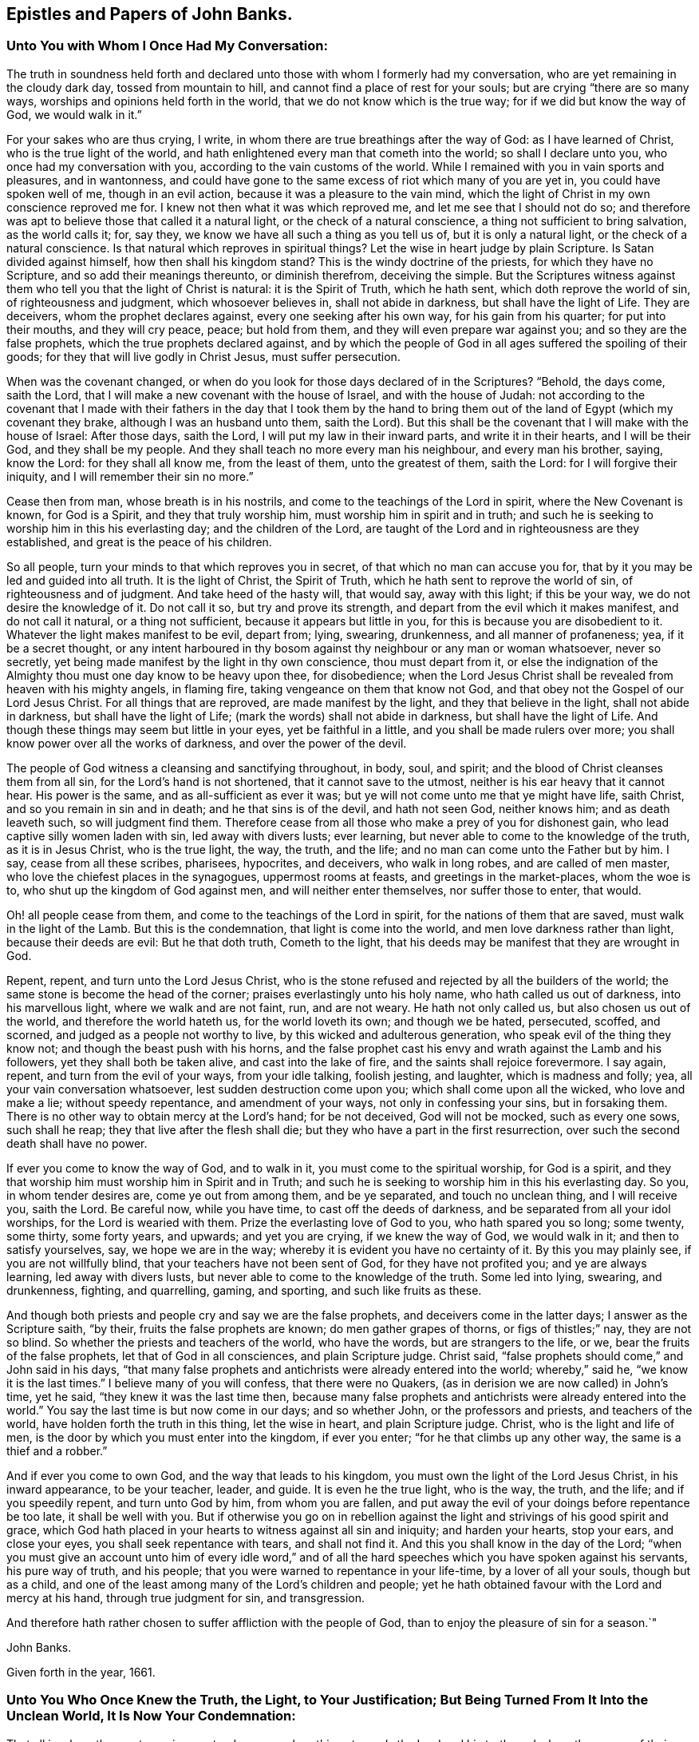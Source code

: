 == Epistles and Papers of John Banks.

[.blurb]
=== Unto You with Whom I Once Had My Conversation:

The truth in soundness held forth and declared unto
those with whom I formerly had my conversation,
who are yet remaining in the cloudy dark day, tossed from mountain to hill,
and cannot find a place of rest for your souls; but are crying "`there are so many ways,
worships and opinions held forth in the world, that we do not know which is the true way;
for if we did but know the way of God, we would walk in it.`"

For your sakes who are thus crying, I write,
in whom there are true breathings after the way of God: as I have learned of Christ,
who is the true light of the world,
and hath enlightened every man that cometh into the world; so shall I declare unto you,
who once had my conversation with you, according to the vain customs of the world.
While I remained with you in vain sports and pleasures, and in wantonness,
and could have gone to the same excess of riot which many of you are yet in,
you could have spoken well of me, though in an evil action,
because it was a pleasure to the vain mind,
which the light of Christ in my own conscience reproved me for.
I knew not then what it was which reproved me, and let me see that I should not do so;
and therefore was apt to believe those that called it a natural light,
or the check of a natural conscience, a thing not sufficient to bring salvation,
as the world calls it; for, say they, we know we have all such a thing as you tell us of,
but it is only a natural light, or the check of a natural conscience.
Is that natural which reproves in spiritual things?
Let the wise in heart judge by plain Scripture.
Is Satan divided against himself, how then shall his kingdom stand?
This is the windy doctrine of the priests, for which they have no Scripture,
and so add their meanings thereunto, or diminish therefrom, deceiving the simple.
But the Scriptures witness against them who tell you that the light of Christ is natural:
it is the Spirit of Truth, which he hath sent, which doth reprove the world of sin,
of righteousness and judgment, which whosoever believes in, shall not abide in darkness,
but shall have the light of Life.
They are deceivers, whom the prophet declares against,
every one seeking after his own way, for his gain from his quarter;
for put into their mouths, and they will cry peace, peace; but hold from them,
and they will even prepare war against you; and so they are the false prophets,
which the true prophets declared against,
and by which the people of God in all ages suffered the spoiling of their goods;
for they that will live godly in Christ Jesus, must suffer persecution.

When was the covenant changed,
or when do you look for those days declared of in the Scriptures?
"`Behold, the days come, saith the Lord,
that I will make a new covenant with the house of Israel, and with the house of Judah:
not according to the covenant that I made with their fathers
in the day that I took them by the hand to bring them out of
the land of Egypt (which my covenant they brake,
although I was an husband unto them, saith the Lord).
But this shall be the covenant that I will make with the house of Israel:
After those days, saith the Lord, I will put my law in their inward parts,
and write it in their hearts, and I will be their God, and they shall be my people.
And they shall teach no more every man his neighbour, and every man his brother, saying,
know the Lord: for they shall all know me, from the least of them,
unto the greatest of them, saith the Lord: for I will forgive their iniquity,
and I will remember their sin no more.`"

Cease then from man, whose breath is in his nostrils,
and come to the teachings of the Lord in spirit, where the New Covenant is known,
for God is a Spirit, and they that truly worship him,
must worship him in spirit and in truth;
and such he is seeking to worship him in this his everlasting day;
and the children of the Lord,
are taught of the Lord and in righteousness are they established,
and great is the peace of his children.

So all people, turn your minds to that which reproves you in secret,
of that which no man can accuse you for,
that by it you may be led and guided into all truth.
It is the light of Christ, the Spirit of Truth,
which he hath sent to reprove the world of sin, of righteousness and of judgment.
And take heed of the hasty will, that would say, away with this light;
if this be your way, we do not desire the knowledge of it.
Do not call it so, but try and prove its strength,
and depart from the evil which it makes manifest, and do not call it natural,
or a thing not sufficient, because it appears but little in you,
for this is because you are disobedient to it.
Whatever the light makes manifest to be evil, depart from; lying, swearing, drunkenness,
and all manner of profaneness; yea, if it be a secret thought,
or any intent harboured in thy bosom against thy
neighbour or any man or woman whatsoever,
never so secretly, yet being made manifest by the light in thy own conscience,
thou must depart from it,
or else the indignation of the Almighty thou must one day know to be heavy upon thee,
for disobedience;
when the Lord Jesus Christ shall be revealed from heaven with his mighty angels,
in flaming fire, taking vengeance on them that know not God,
and that obey not the Gospel of our Lord Jesus Christ.
For all things that are reproved, are made manifest by the light,
and they that believe in the light, shall not abide in darkness,
but shall have the light of Life; (mark the words) shall not abide in darkness,
but shall have the light of Life.
And though these things may seem but little in your eyes, yet be faithful in a little,
and you shall be made rulers over more;
you shall know power over all the works of darkness, and over the power of the devil.

The people of God witness a cleansing and sanctifying throughout, in body, soul,
and spirit; and the blood of Christ cleanses them from all sin,
for the Lord`'s hand is not shortened, that it cannot save to the utmost,
neither is his ear heavy that it cannot hear.
His power is the same, and as all-sufficient as ever it was;
but ye will not come unto me that ye might have life, saith Christ,
and so you remain in sin and in death; and he that sins is of the devil,
and hath not seen God, neither knows him; and as death leaveth such,
so will judgment find them.
Therefore cease from all those who make a prey of you for dishonest gain,
who lead captive silly women laden with sin, led away with divers lusts; ever learning,
but never able to come to the knowledge of the truth, as it is in Jesus Christ,
who is the true light, the way, the truth, and the life;
and no man can come unto the Father but by him.
I say, cease from all these scribes, pharisees, hypocrites, and deceivers,
who walk in long robes, and are called of men master,
who love the chiefest places in the synagogues, uppermost rooms at feasts,
and greetings in the market-places, whom the woe is to,
who shut up the kingdom of God against men, and will neither enter themselves,
nor suffer those to enter, that would.

Oh! all people cease from them, and come to the teachings of the Lord in spirit,
for the nations of them that are saved, must walk in the light of the Lamb.
But this is the condemnation, that light is come into the world,
and men love darkness rather than light, because their deeds are evil:
But he that doth truth, Cometh to the light,
that his deeds may be manifest that they are wrought in God.

Repent, repent, and turn unto the Lord Jesus Christ,
who is the stone refused and rejected by all the builders of the world;
the same stone is become the head of the corner;
praises everlastingly unto his holy name, who hath called us out of darkness,
into his marvellous light, where we walk and are not faint, run, and are not weary.
He hath not only called us, but also chosen us out of the world,
and therefore the world hateth us, for the world loveth its own; and though we be hated,
persecuted, scoffed, and scorned, and judged as a people not worthy to live,
by this wicked and adulterous generation, who speak evil of the thing they know not;
and though the beast push with his horns,
and the false prophet cast his envy and wrath against the Lamb and his followers,
yet they shall both be taken alive, and cast into the lake of fire,
and the saints shall rejoice forevermore.
I say again, repent, and turn from the evil of your ways, from your idle talking,
foolish jesting, and laughter, which is madness and folly; yea,
all your vain conversation whatsoever, lest sudden destruction come upon you;
which shall come upon all the wicked, who love and make a lie; without speedy repentance,
and amendment of your ways, not only in confessing your sins, but in forsaking them.
There is no other way to obtain mercy at the Lord`'s hand; for be not deceived,
God will not be mocked, such as every one sows, such shall he reap;
they that live after the flesh shall die;
but they who have a part in the first resurrection,
over such the second death shall have no power.

If ever you come to know the way of God, and to walk in it,
you must come to the spiritual worship, for God is a spirit,
and they that worship him must worship him in Spirit and in Truth;
and such he is seeking to worship him in this his everlasting day.
So you, in whom tender desires are, come ye out from among them, and be ye separated,
and touch no unclean thing, and I will receive you, saith the Lord.
Be careful now, while you have time, to cast off the deeds of darkness,
and be separated from all your idol worships, for the Lord is wearied with them.
Prize the everlasting love of God to you, who hath spared you so long; some twenty,
some thirty, some forty years, and upwards; and yet you are crying,
if we knew the way of God, we would walk in it; and then to satisfy yourselves, say,
we hope we are in the way; whereby it is evident you have no certainty of it.
By this you may plainly see, if you are not willfully blind,
that your teachers have not been sent of God, for they have not profited you;
and ye are always learning, led away with divers lusts,
but never able to come to the knowledge of the truth.
Some led into lying, swearing, and drunkenness, fighting, and quarrelling, gaming,
and sporting, and such like fruits as these.

And though both priests and people cry and say we are the false prophets,
and deceivers come in the latter days; I answer as the Scripture saith, "`by their,
fruits the false prophets are known; do men gather grapes of thorns,
or figs of thistles;`" nay, they are not so blind.
So whether the priests and teachers of the world, who have the words,
but are strangers to the life, or we, bear the fruits of the false prophets,
let that of God in all consciences, and plain Scripture judge.
Christ said, "`false prophets should come,`" and John said in his days,
"`that many false prophets and antichrists were already entered into the world;
whereby,`" said he, "`we know it is the last times.`"
I believe many of you will confess, that there were no Quakers,
(as in derision we are now called) in John`'s time, yet he said,
"`they knew it was the last time then,
because many false prophets and antichrists were already entered into the world.`"
You say the last time is but now come in our days; and so whether John,
or the professors and priests, and teachers of the world,
have holden forth the truth in this thing, let the wise in heart,
and plain Scripture judge.
Christ, who is the light and life of men,
is the door by which you must enter into the kingdom, if ever you enter;
"`for he that climbs up any other way, the same is a thief and a robber.`"

And if ever you come to own God, and the way that leads to his kingdom,
you must own the light of the Lord Jesus Christ, in his inward appearance,
to be your teacher, leader, and guide.
It is even he the true light, who is the way, the truth, and the life;
and if you speedily repent, and turn unto God by him, from whom you are fallen,
and put away the evil of your doings before repentance be too late,
it shall be well with you.
But if otherwise you go on in rebellion against the
light and strivings of his good spirit and grace,
which God hath placed in your hearts to witness against all sin and iniquity;
and harden your hearts, stop your ears, and close your eyes,
you shall seek repentance with tears, and shall not find it.
And this you shall know in the day of the Lord;
"`when you must give an account unto him of every idle word,`" and of
all the hard speeches which you have spoken against his servants,
his pure way of truth, and his people;
that you were warned to repentance in your life-time, by a lover of all your souls,
though but as a child, and one of the least among many of the Lord`'s children and people;
yet he hath obtained favour with the Lord and mercy at his hand,
through true judgment for sin, and transgression.

And therefore hath rather chosen to suffer affliction with the people of God,
than to enjoy the pleasure of sin for a season.`"

[.signed-section-signature]
John Banks.

[.signed-section-context-close]
Given forth in the year, 1661.

[.blurb]
=== Unto You Who Once Knew the Truth, the Light, to Your Justification; But Being Turned From It Into the Unclean World, It Is Now Your Condemnation:

That all in whom there yet remains any tenderness,
or breathings towards the Lord and his truth,
and whom the enemy of their souls`' peace may be tempting to forsake the truth,
for the enjoyment of that which will perish in a moment,
may take warning lest they also be given up to hardness of heart.

Did you once know the truth, to convince you of the evil customs, fashions,
and vain traditions,
together with all the dead worships and forms which are in the world,
and are you now like the dog turned to the vomit, and the sow that was washed,
to the wallowing in the mire.

Oh! how doth my soul mourn and lament for you in secret,
at the consideration of your state;
who were once convinced by the light of the Lord Jesus,
of the evil that is in those things, and knew his power to redeem you therefrom,
in some measure.
And as you yielded obedience to that which manifested the evil and departed from it,
how did your peace increase?
so that you were brought near unto the Lord in spirit,
and worshipped him in truth and righteousness, by which you felt acceptance with him,
and he was well pleased.
And are you now departed from this, and gone back again into Egypt`'s darkness,
amongst the flesh-pots, which causeth you to have an ill savour?

Consider your ways, and look back from whence you are fallen;
and return unto that which justified you, but now condemns you,
or else you must perish eternally.
Wherein stands your joy, peace, and comfort?
or in what can you content yourselves?
Doth it stand in the enjoyment of the deceitfulness of riches,
or in that which will perish in a moment?
"`Thou fool,
this night thy soul shall be required of thee,`"
and then whose shall all these things be,
for which thou hast forsaken my precious truth, saith the Lord;
which of my everlasting love I made manifest unto thee, for the salvation of thy soul.
"`For as I live,`" saith the Lord,
"`I will not the death of a sinner--Oh foolish and unwise people, who hath bewitched you,
that you should forsake the truth,`" which forever will be your condemnation,
except you repent.
Repent then, consider your ways, and be wise,
who are not wholly given up to hardness of heart, and past feeling that which is good:
Repent, and return unto the Lord God with all your heart,
and be ye separated from all idol worships,
and come ye out from amongst all those people who resort thereto, whose course is evil,
and whose way is not right.
For if you do not, but go on in rebellion and hard-heartedness,
(mark what I say) seven other spirits more
wicked than that which bare rule in you before,
will enter you; so that you will become two-fold more the children of hell,
than you were before.

Oh! your state is sad, and your condition lamentable, who turned from the light,
Christ Jesus, the way, the truth, and the life, into darkness,
to be tempted and led away of the devil.
Your state is miserable, who turn from worshipping the true and living God,
in Spirit and Truth, which worship he accepts and none else,
to the worship set up by man`'s invention and tradition; and forsake the truth, the light,
under what pretence, colour or covering soever.
If upon pretence of staying at home; and say, Why may you not serve God as well there,
as in coming to our meetings; and that you will stay a while at home,
and not join yourselves to any people as yet.
Oh!
Believe not, neither hearken ye unto the enemy of your soul`'s peace,
in this kind of reasoning by his lying spirit, by which he would counsel you;
or under what other pretence soever,
for this is the craft and subtlety of the old serpent.
He will proffer you all the glory and preferment of the world if you will worship him,
or that likeness which is now set up, under what name, or in what manner soever;
whether by staying at home, or with whatever other trap he may take you;
for he cares not whither the body goes or is,
so that he in his subtlety can but get the rule of the heart,
and the affections set on earthly things.
If you lend an ear unto him, you will grow worse and worse, as the wicked do;
and then though you may enjoy all the pleasures the world can afford,
you shall always beg, and still want; he that hath an ear to hear,
let him hear what the spirit saith.
This covering, or any other besides the Spirit of Truth,
cannot hide you from the wrath of the Lord.
For where is your example?
They that feared the Lord, and worshipped him in Spirit and Truth, met often together,
though sometimes upon mountains and high-ways;
and did salute the church at one another`'s houses.
And they that forsake the assembling themselves with the people of God,
under what colour or covering soever,
I must declare it for the clearing of my conscience, whatever they pretend,
they neither worship nor serve God, nor hath he pleasure in them, because they draw back;
"`for if any man draw back, my soul hath no pleasure in him,`" saith the Lord.
All these coverings are but like those of fig-leaves;
for "`woe unto them that are covered with a covering,
but not of my spirit,`" saith the Lord;
all other coverings shall be ripped off in the day of the Lord,
and they that are under such coverings, shall be made naked and bare,
and by his jealousy consumed.

Oh! how is the truth dishonoured by you who turn from it.
Oh! how do vain people boast themselves against it, and plead to do wickedly.
"`Because of you offences come, but woe unto them by whom they come;
it were better that a mill-stone were hanged about their necks,
and they cast into the depth of the sea.`"

Therefore I say unto all you in whom there are any true
breathings towards the Lord and his truth yet remaining,
and do yet feel the spirit of the Lord striving with you;
in whom the enemy of your soul`'s peace may be twisting and twining,
to drive you therefrom, and to persuade you to forsake the truth,
(but under another pretence,) for that which will perish in a moment,
and will bring everlasting torment; I say unto you in true and tender love,
take warning betimes, upon the consideration of what I have before said,
concerning the state of them who are turned from the truth;
lest you also be given up to hardness of heart.

Friends, do you know the truth in any measure to abound in your hearts, yea,
though never so little?
and do you feel the spirit of the Lord yet to strive with you,
which will not always strive?
and are you sensible for what it striveth?
and do you know the truth, and that there is not another way, nor truth,
that can bring people unto God?
and do ye know that ye are in that, and if you turn from that,
it must be to your own condemnation?

And doth the truth let you see that all worship and forms,
and many ways and opinions in the world, are dead, dry and empty;
and that all the vain customs and changeable fashions in the world, are corrupting,
and will defile.
And are you not sensible that the Lord out of his everlasting love,
did reveal and make manifest these things unto you, that you should come out of them,
and be separated from them, and wait upon him, and worship him in Spirit and in Truth,
according to his own ordination.
And if you turn back again from this his precious truth,
which hath separated you from all these things,
or at least made them manifest to be evil, into the world where all these things are,
you shall be polluted by them.

I say, Friends, do you know, and hath the truth made you sensible of these things?
Oh! then forever stand fast, faithful and obedient, and continue to the end,
and you shall be saved.
Let none faint in their minds, nor sit down by the way, but in the measure of light,
which hath life in it, breathe unto the Lord, and continue unto the end,
that in the end you may receive the crown of life, even the salvation of your souls.
But they who are not willing to bear the cross, cannot obtain the crown;
and they that will live godly in Christ Jesus, must suffer persecution.
They that are not willing to suffer with him, must not reign with him;
(mark that) and "`he that loves father or mother, wife or children,
house or lands more than me,`" saith Christ, "`is not worthy of me.`"
Dear Friends, as you value the salvation of your souls, which is of great weight,
"`choose rather to suffer affliction with the people of God,
than to enjoy the pleasure of sin for a season;`"
and do not hearken unto that spirit in you,
which would say you may go to the world`'s worship, and yet live honestly,
and serve God well enough.
Oh! dear Friends, let none hearken to that, for that is the seed of the evil one,
the devil, who was a liar from the beginning.
"`You cannot serve God and mammon;`" you cannot forsake the truth, and serve God;
though the enemy of your soul`'s peace may tell you that
departing from or not coming to meetings,
in the way and manner that the people of God meet to worship him in Spirit and Truth,
and going into the world, or to their worship, is not departing from the truth,
and that you may serve God in another way, and live honestly in this world.
Dear Friends, be not deceived through the subtlety of the enemy,
for God will not be mocked: such as every one of you sows, such shall he reap;
"`they that sow to the flesh, shall of the flesh reap corruption;
but they that sow to the spirit, shall of the spirit reap life eternal.`"

But rejoice ye, my suffering Friends, who sow unto the spirit,
of which you shall reap life everlasting; rejoice, I say, and be exceeding glad,
even in the God of your salvation.
Let your rejoicing be in the cross of our Lord Jesus Christ,
by which ye are crucified unto the world, and the world unto you;
ye lambs of my Father`'s fold, with whom I lie down and am safe, even in the endless rest.
Oh rejoice, ye who are freely given up to follow the Lamb whithersoever he goeth,
in this the day of trial; "`wherein he will thoroughly purge his floor,
and gather the wheat into his garner, and burn the chaff with unquenchable fire.`"
In which day the wolf is seeking to worry you,
and the ravenous beasts to make a prey of you;
and wherein the spoiler may be suffered to take
away that which you enjoy as to the outward;
yet again I say unto you, rejoice; as one whom the Lord hath made sensible of your state,
as being a member of the same body, for the stirring up of the pure mind in you,
that you may be more sensible of his love in your trial,
and that you may answer the same by pure obedience:
Praise and magnify the God of your salvation,
by walking in obedience to what he requires of you, or suffers to come upon you,
for the trial of your faith,
who are as those having nothing yet enjoying all things to the praise of the Lord.
Yea, truly, my Friends, this can I say to your comfort,
that in whatever ye suffer freely and willingly,
for holding the testimony of Jesus in righteousness,
you shall receive an hundred fold in this world,
though it cannot be beheld with an outward eye, and in that which is to come,
everlasting life.

Blessed are your eyes that see, and your ears that hear,
and your hearts that understand the things of God aright,
for you shall hear and receive the things that belong to your peace.
Yea, as you diligently hearken to that still small voice in you,
which is the voice of the true Shepherd,
who calleth the sheep of his pasture into his fold, who know his voice,
and the voice of a stranger they will not follow.
As you keep close unto this, which leadeth into the low valleys, where fat pasture is,
you shall receive strength,
whereby you will be enabled to stand in and go through the greatest trials,
and leap over the highest mountain that shall arise in your way.
So shall you finish your testimony for the Lord,
and his pure way of truth and righteousness, in the faith of Jesus Christ,
in which you did begin; which is to make a blessed and happy end and finishing;
for such as continue and persevere unto the end, in all faithfulness, shall be saved.
Unto which the Lord preserve you all, bold and valiant, and faithful for the truth,
while yet upon the earth, is the breathing and travail of my soul,
in tender love to the Seed of God in all.

[.signed-section-signature]
John Banks.

[.blurb]
=== For Friends of Paedsay-Meeting, or Elsewhere in Cumberland; To Be Read Among Them, in the Fear of the Lord.

[.salutation]
Dear Friends,

The foundation of God standeth sure, and they whose building is thereupon,
dwell in safety, where the enemy cannot come.
Dear Friends, keep the watch, that nothing may have any entrance into your hearts,
but the beloved of your souls, whose love hath been so prevalent with you,
that by it a willingness hath been wrought in you to part with all for his sake.
Oh! therefore, press on towards the recompense of reward, always following him,
so that you may feel sweet peace with him in your bosoms;
for behold he cometh quickly and his reward is with him; who can deliver,
both out of the fire, and out of the water.

Let none think it strange concerning the fiery trial,
in which the Lord hath seen it good to try you, among the rest of his people,
as though some strange thing had happened; but all be faithful to the Lord unto death,
and you shall receive a crown of life.
It is not they that have begun well, and sit down by the way,
who receive this recompense of reward;
but they who in faithfulness continue unto the end, who know the saving health of Israel,
and are cured of all their infirmities.

Let none suffer that to have place in your hearts, which would say, Why is it thus?
or why hath the Lord suffered it thus to come to pass?
But all keep the faith and hold fast your integrity, and be steadfast in your minds,
for ere the day be over, the trial must be greater,
before the dross be separated from the pure gold;
for the Lord our God is about to work a thorough work in the earth,
to make you clean vessels for his use,
by which he will get himself honour and make you shine who are faithful.

Blessed and happy are all you, my dear Friends, who honour God in your generation;
and woe to them who dishonour him in their lives and conversations,
who would seem to honour God with their mouths and lips,
and yet their hearts are far from him, in the earth.
And all that are given to tattling, and talebearing, and of a whispering spirit,
and busy mind, are for judgment; and in what bottle soever these things are retained,
it will burst, and must be broken to pieces.

Therefore, watch against every appearance of evil, both within and without,
with an eye for good, over one another; that where there is an evil eye,
it may be plucked out; and so the eye being single,
the whole body will be filled with light, by which the darkness comes to be expelled.
And they whose abiding and dwelling place is here,
know that it is a pleasant thing to dwell together in unity.
"`It is like the ointment that was poured upon Aaron`'s head, which ran down his beard,
to the skirts of his garment; yea, as the dew of Hermon,
and as the dew that descended upon the mountains of Zion;
for there the Lord commanded the blessing, even life forevermore.`"

Dear brethren, dwell together in unity, that this blessing may be witnessed among you,
even life forevermore.
And that this everlasting dew may be felt to be distilled among you,
that so you may all be members of that body that
is fitly framed together by joints and bands,
which the Lord God hath prepared to do his will.

And all my dear Friends, in the Lord Jesus Christ,
who have kept your garments unspotted of the world,
and who have borne a faithful testimony for him in this trying day and perilous time,
peace be unto you: the love of God fill your hearts,
and his living unity tie you together forevermore; with whom I am truly bound up,
in that bundle of love and life that can never be broken.
Surely my soul loves you, and I am truly one with you, in that love and unity,
of which length of time, distance of place,
and wide seas can make no breach or separation.
Oh! be you all encouraged to follow the Captain of your salvation,
who hitherto hath gone before you and pleaded your cause with your enemies,
both within and without.
Surely you have good experience how he hath spread his banner over you, which is love;
which unto you hath been as a covering from the heat,
and a hidingplace from the tempest and the storm.
Yea, it is even so,
for there never hath been any weapon yet formed against you which hath prospered,
as you have stood in his pure counsel.

Therefore,
whatsoever the Lord may yet suffer to come to pass for the further trial of your faith,
fear not, ye little flock, for it is his good pleasure to give you the kingdom.
And though the waves toss themselves, yet need you not be troubled,
for he that delivered Daniel out of the lion`'s den, and Shadrach, Meshach and Abednego,
out of the fiery furnace, is the same as ever he was.
"`I am the Lord, I change not,
therefore ye sons of Jacob are not consumed,`" but preserved,
and that to his praise and glory, even all who are of that seed and offspring.
And blessed are all you that suffer for truth and righteousness sake,
who count nothing too hard, too near, or too dear to be parted with,
for this righteous cause of your God; great is your reward in heaven,
even life everlasting, world without end.
And as the Lord your God,
hath not only counted you worthy to believe in his name and truth, but to suffer for him;
Oh suffer joyfully the spoiling of your goods: wife, or husband, whoever it be,
part with and freely give up each other, whether to a prison, or the spoiling of goods,
or to be spoken all manner of evil against.
The servant is not greater than his Lord; as they have done unto me, saith Christ,
so will they do unto you; who suffered even unto the death upon the cross,
through the counsel of the chief priests, scribes, pharisees, and hard-hearted Jews.

Dear Friends, consider the everlasting love of God unto you,
who spared not his only Son for your sake, that by him, to wit,
by his death and suffering, you might be redeemed out of your miserable state,
and lost and undone condition.
By this love, the Lord your God hath wrought a willingness in your hearts;
and oh! that he may work more and more; that so in a true sense of the same,
you may be preserved,
to the tendering of your spirits in true unity
and fellowship with him and one with another.
In a blessed inward feeling of that love, life,
and heavenly unity which are at this time in my heart, I take my leave of you;
and breathe unto the Lord, that we may all be preserved unto the end.

[.signed-section-closing]
Your brother in the living truth, that changeth not.

[.signed-section-signature]
John Banks.

[.signed-section-context-close]
From Malloe in the county of Cork, in Ireland, the 19th day of the Sixth month, 1671.

[.blurb]
=== The Testimony of Truth, Against All the Customs, Fashions, Ways, Words, Worships, Carriages and Behaviours That Be In the World, Which Are Out of the Truth.

[.centered]
__With an exhortation and warning to all that profess the truth,
and come amongst God`'s people, and yet are found in the said customs, fashions, ways,
words, etc., and plead for them.
The people of God,
in scorn called Quakers do deny and have no fellowship
with such unfruitful works of darkness,
but rather reprove them, because the testimony of truth is against them.__

Fashion not yourselves like unto the world, for the world passeth away,
and the glory of it as the flower of the field; and the world by wisdom knows not God,
nor the things of his kingdom, for its wisdom is from below,
which leads and draws down into the beggarly elements and rudiments.
The carnal-minded man knows not the things of God nor his kingdom,
even those things that belong to the soul`'s peace; for they are foolishness to him,
because they are spiritually discerned.
The carnal mind and wisdom lead out into carnal, visible things,
to feed on the husks among the swine; for without are dogs, sorcerers, etc;
and that spirit which rules in the hearts of the children of disobedience,
leads into divers lusts, pleasures, customs, fashions, idle talking, foolish jesting,
lying, swearing, pride, and drunkenness.
Such discern not the Lord`'s body, but crucify him, and say, as some did of old,
they will not have this man, even Christ, to rule over them; because by his light,
he reproves them for their evil deeds. So they crucify
the Son of God afresh and put him to open shame,
by sinning against him.
And in such, who bring forth these fruits, the just suffers by the unjust.

For these are the fruits of the flesh,
and of those who preach and teach for doctrines the precepts of men,
and are found in the many inventions; in outward washings, eating and drinking,
under a pretence that God requires these things at their hands; when as he saith,
"`Who hath required these things at your hands?`"
These things do not so much as make clean the outside;
and so are far from making or keeping the heart or conscience clean,
or void of offence towards God.
All such ways, worships, customs and fashions, truth`'s testimony is against;
for these things are practised amongst them who say
they are erred and strayed from the way of God,
like lost sheep; and so upon good ground God`'s people dissent from them.

The practice of the world, is to change from fashion to fashion, in pride of apparel,
meats and drinks, to see who can exceed each other in pride and high-mindedness;
to the end, their eyes and minds may look out, one after another.

The practice of those who truly fear the Lord,
is to be plain and decent in their apparel, not given to change,
as they of the world are, nor to wear anything but what becomes the truth,
and may tend to adorn the Gospel of our Lord Jesus Christ.
Where God hath endowed with much, they are not to be extreme because of that;
nor they who are endowed but with little,
to strive to set out the fleshly part beyond their ability; for both in rich and poor,
this is to cause the eye to look out, and the mind to wander.
But the people of God strive who can exceed each other in good example; both in meat,
drink, and apparel, only using what is decent and comely;
to the end every eye may be turned inward, and all learn to be lowly-minded.

The ways of the world are many, crooked and unclean; and they run to and fro in lying,
swearing, and drunkenness; idle, vain, needless, unsavoury words; vain customs,
and proud antic fashions; which is the cause why their ways are crooked and unclean.

The way of the people of God, whom he hath redeemed out of the world,
is but one straight and pure way, in which they follow the Lamb in the regeneration,
who leads them out of all uncleanness, into purity and holiness.

The words of the people of the world, are many, needless, and unsavoury.

But the words of God`'s people are few and savoury.

The worship of the people of the world, who deny the true light, is in darkness,
and their prayer therein is not heard, nor answered; for in praying, they cry,
Lord forgive us our sins; and yet they do not believe they can be freed from them;
and the people they preach to, live in their sins and so are never the better.

The worship of the people of God is in Spirit and truth;
they pray with the Spirit and with the understanding, and their prayers he hears,
and answers; they preach, being sent of God, and so profit the people;
and such receive the end of their hope, the salvation of their souls,
by Jesus Christ the righteous.

And now unto you who profess the truth, and assemble amongst God`'s people,
and yet are not in reality what you should be, either in your words or practice,
in many things; but are loose and unfaithful; in love to your souls,
this is written as a faithful warning, being the testimony of truth.

Take heed both old and young,
who are fashioning yourselves according to the world in extremes,
beyond the bounds of truth, either in your apparel, words, carriage, or behaviour.

What! cannot you set the people of the world an example according to truth,
and if they will not come to that, never go you to join with,
embrace or follow their vain and antic fashions.

And you that are old men and women, both as to convincement and years,
set a watch in the fear of God against hastiness, rashness, peevishness,
and crossness of spirit, for this is an ill example to your children,
and to such who are young and weak in the truth.
But be ye grave and temperate, as nursing fathers and mothers;
and set a watch before your lips, that you may not offend with your tongue.

And both old and young, who make a profession of the truth,
take heed that you do not utter unsavoury words in your communications,
and using the name of Lord and God in your common talk,
as is the manner and custom of the people of the world.
This is taking the name of God in vain, and such he will not hold guiltless.
It is evil communication that corrupts good manners.
"`Ye are the salt of the earth,`" said Christ Jesus to his disciples,
"`but if the salt hath lost its savour, it is good for nothing,
but to be cast out and trodden under foot of men.`"
Wherefore have salt in yourselves.
Friends, you know that from the time you were first convinced,
the truth would not allow nor admit of any of those things above;
and it is the same now as ever;
therefore consider from what root it is these things arise,
for they are all out of the truth and disowned by the children of light;
and the testimony of truth is against them.

You who are parents of children, train them up in the fear of the Lord,
as becomes the truth, and give no liberty to them, nor indulge them in word or action,
that is contrary to the truth of God.
Teach them the plain language of thee and thou, to every single person;
and to name the days of the week, and months in the year,
according to the testimony of the holy Scripture; for this is according to truth;
and not, as the people of the world do, after the names of the heathen`'s gods.
And beware, both old and young, of taking liberty,
and presuming to do such things as you call little faults, until greater evils break out;
for then will shame come openly to such, and God`'s truth and people suffer.

And let none join with the people of the world, in their customs of marriages, feastings,
or set drinkings, sports, pleasures, or vain shows whatsoever;
but take heed unto the light of the Lord Jesus Christ,
which makes manifest all things that are reprovable and for condemnation.

Beware all you who profess the blessed truth, of being overcome with strong drink,
or other liquors, for by such the truth will suffer great reproach.
Take heed of idle talking, foolish jesting, or fair speeches,
for pleasing your relations in the flesh, for an earthly end,
more than the truth will allow of, that is a deceitful thing;
neither be ye found back-biters, tattlers, nor tale-bearers, to stir up strife,
or busy bodies in other men and women`'s matters.

Be watchful in the fear of God, and carefully mind and obey his teaching grace,
and holy Spirit; the Spirit of Truth that leadeth into all truth.
And as this is kept to,
we cannot in conscience join with the people and spirit of the world,
for that spirit leadeth out of the truth, into the broad way which leads to destruction.
So all who in any measure have known your garments washed and made clean,
from the pollutions of the world, have a care that they be not spotted and defiled again,
by being familiar with the people of the world, in their vain, loose discourse,
in their communications.
This is the inlet of many evils; for we cannot join with the spirit of the world,
that leads into vanity and excess,
without there is first a going from the Spirit of Truth in ourselves,
for light hath no fellowship with darkness.
Hence when the mind is gone from the pure light and all-sufficient grace,
the eye is abroad after many things, which should be inward to the Lord;
and so that eye and mind being too much one with the world,
such begin to spy out which is the newest and finest cut and fashion,
and the minds of such are restless until they have it;
being gone from the truth in themselves, in which is the true rest and peace.

And yet you would be owned and called Friends: "`You are my friends,`" said Christ,
"`if ye do whatsoever I command you.`"
And he says, "`Learn of me, for I am meek and lowly in heart.`"
His grace teaches not to be proud, or high-minded, for that is the enemy`'s work,
and the spirit of the world joins with it, but not the Spirit of Truth.

But some are friends to the world, and enemies to God;
so consider whether you are friends of Christ, or of the world;
for according to the blessed apostle Paul, "`Be not deceived, God is not mocked,
such as you sow, such must you reap; they that sow to the flesh,
shall of the flesh reap corruption, but they that sow to the Spirit,
shall of the Spirit reap life everlasting.`"

Now it is plain and clear to every one who knows
what it is to have their eye in their Head,
(which is Christ) that they who follow and join with the world,
in their needless and extravagant fashions, sow to the flesh, and the wrong spirit;
for some of which the prophet Isaiah, in chap.
3rd, from ver. 16th to the end of it,
reproves the haughty carriage and behaviour of the daughters of Zion.

Wherefore I say unto you, away with your round tire, like the moon,
(as said the prophet) and setting your dresses
high above your brows with your powdered hair;
but adorn yourselves in modest apparel, with shamefacedness and sobriety,
not with broidered hair, or with gold or pearls, or costly array, but,
which becometh women professing godliness, with good works, as said the apostle Paul,
1 Tim. 2 ver. 9, 10. And for further proofs,
read Jer. 10:2-3. 1 Cor. 7:31. 1 Pet. 1:14. and Ch. 3
ver. 3, 4, 5. and there you may see how many fashions the apostles name.

The fashions too many of you are found in the practice of,
had you not your example from the people of the world,
and were taught by the spirit of it to uphold and plead for them,
and not from those who truly fear and serve God; nor yet from his pure holy Spirit,
for the testimony thereof is against your fashions, that the truth never led into;
and they who live the life thereof, must stand in their testimony against them.
These things cannot be hid from the world,
being daily and publicly practised and seen with their eyes.

That as Thomas Ellwood said, in his Epistle to Friends: "`It hath come to pass,
that there is scarce a new fashion comes up, or a fantastic cut invented,
but some one or other who professes truth, is ready with the foremost to run into it.
Ah!
Friends, the world sees this, and smiles,
and points the finger at it and this is both a hurt to the particular,
and a reproach to the Society in general.`"

If you would not have these things spoken nor written against, take away the cause,
and the effect will cease.
See to it, that the inside be clean, and then the outside will be clean also.
Cast off the deeds of darkness, and put on the armour of light,
and willingly take up the cross of the Lord Jesus Christ, and contentedly bear it,
and it will crucify you to the world and the world to you, with all the vain fashions,
words, and actions of the world, with all the sinful lusts of the flesh.

And as our dear and elder brother, George Fox, who was a good example to us in his time,
said; "`All Friends everywhere, admonish one another, young and old,
that you do not run after every fashion which is
invented and set up by the light and vain mind;
for if you do, how can you judge the world for such things?--And set not up,
nor put on that which you once did with the light condemn; but in all things be plain,
that you may adorn the truth of the Gospel of Christ, and judge the world,
and keep in that which is comely and decent.`"

So hear and fear, betimes, and lay to heart and consider these things,
for the spirit of the Lord is grieved because of them,
and the hearts of the righteous are made sad; therefore see that these things be amended;
for all these are for judgment.

And you who profess the truth, and meet amongst God`'s people,
and yet go out into the world to seek wives,
or to join yourselves with the world for wives or husbands; the testimony of truth,
and of the holy Scriptures, and all God`'s people is against you,
because you have fellowship, and join with them who are in darkness.
In so doing, you go from the truth in yourselves,
and so lose unity with the children of light,
and wax cold in your love and affection towards God, his truth and people; and grow hard,
proud, and highminded, and count this but a light matter,
but it will prove heavy unto such in the end, except they unfeignedly repent.
Oh! be not deceived, you cannot serve God and mammon; you cannot live in the truth,
though you make profession of it, and join with the world.
Why are you so vain in your imaginations, and why are your foolish hearts so darkened?

Surely it is because you have not been watchful in the fear of God,
against the out-goings of your minds; and not keeping to that which is good,
the evil hath overcome you.
For if you had dwelt in the pure light, it would have expelled your dark thoughts,
and then the world`'s spirit would have had no place in you.

It never was the practice of God`'s people, in any age of the world,
to be joined together in marriage, by a hireling priest.
But marriage being an ordinance of God,
and the true joining together being in and by his Spirit,
God`'s people who kept the law of marriages,
took one another in the assemblies of the righteous, or before witnesses,
and they were and are witnesses thereunto.

And so, dear Friends,
whom God hath redeemed out of the world and the evil that is therein,
keep out of the same, keep your garments unspotted of it;
take heed of that which would spot and mar your garments, and heavenly image.
Evil words in your communication spot and mar; corrupt ways, peevish, hasty,
and passionate humours, lead and drive the heart far from God,
and out of the way of truth.
Evil customs and changeable fashions, spot and defile your garments.
Condescending to the worldly spirit, for pleasing relations, or others,
for an earthly end, loses your dominion in the truth.
Mixed marriages by a priest, and yet the truth professed,
tend to bring into worldly-mindedness; and where the earth and love to the world,
come over the pure mind, the just is oppressed by it.

Live and dwell in the redeeming power of God, that sets free, and preserves so,
all those who abide in it.
It preserves out of the world`'s ways, customs, and fashions; out of unsavoury words,
out of hastiness, bitterness, and crossness of spirit; out of pride, and high-mindedness,
bad marriages, and the like, and preserves the mind unto God;
to seek first his kingdom and the righteousness thereof, and then all other things,
in the Lord`'s time, will be added.
Thus you may be true witnesses that greater is he that is in you,
than he that is in the world.
Christ Jesus, God`'s everlasting power, you are all to follow, hear, and obey;
he leads into purity, and holiness; he leads into the green pastures, which make fat;
but the spirit and power of the prince of the air and darkness, that rules in the world,
if you give way to it, leads into blindness, and darkness, and hardness of heart,
and leanness of soul.
And when the soul is in death, what better will any be to have a name to hve, and be dead?
What comfort can a wife, a husband, houses, lands, gold or silver,
then minister unto any, especially when their dying hour comes,
and they not fitted for it; for tribulation,
anguish and woe will then be to every soul that doth evil.

So know Christ Jesus the power of God, to be your head, and husband,
and never forsake or deny him, for any pleasure or delight in the world,
for the world passeth away, and the glory of it; but he, the way, the truth,
and the life, will last and endure forever; whose name is called the Word of God.
He hath said, I am Alpha, and Omega, the beginning, and the end, the first and last;
he was before, and will out-last all the world`'s ways, worships, customs, fashions,
tithes, types, figures, shadows and inventions of men.
He the substance is come, and fed upon; blessed be his name forevermore.

And, dear Friends, keep all your meetings in his name and power.
Come orderly together at the time and hour appointed, not scatteringly,
a long time one after another, for this is no good example to the world,
nor so profitable for your growth in the truth, in your own particulars.
Keep your meetings in constancy and faithfulness, as well on the weekday,
as on the first-day; as our manner was in the beginning.
Prize truth and God`'s glory, for truth is the same that ever it was;
and the Lord is not wanting to his people now, any more than formerly,
to them who in faithfulness wait upon worship and serve him.

And, when you are met together, be faithful and diligent in keeping your watch,
and take heed that you be not overcome with the spirit of slumber,
especially you that are ancient, and public in the affairs and concerns of truth;
nor any professing to wait upon, worship and serve God, neither old, nor young;
it is of bad report, and ill savour, and very uncomely to behold;
a stumbling-block in the way of the weak, a hurt of their own souls,
and a grief unto the heart of the upright.

Dear brethren and sisters, be faithful and diligent in your meetings, and waitings,
lives and conversations, that you may adorn the Gospel of our Lord Jesus Christ;
that the life you live, may be the life of the just, which is by faith in the Son of God;
for this only gives the victory over the world, and all the evil that is in it.
Hold fast the same unto the end, that you may receive the crown of life,
and of immortal glory.
That to God alone, who hath called you by an holy calling,
and gathered you together by his own hand and arm of power, to wait upon,
worship and serve him, who never said to the house of Jacob, seek ye my face in vain,
you may give the praise, and evermore have cause to return him the honour and glory;
who is worthy thereof, forevermore, Amen.

[.signed-section-signature]
John Banks.

[.signed-section-context-close]
Mooregate, in Cumberland, the 22nd of the Twelfth month.

[.blurb]
=== Dear Friends and Brethren, Unto Whom the Salutation of My Love Reacheth.

In all your meetings together to do service for the Lord, his truth, and people,
and to see that good order be kept in the churches of Christ,
wait diligently to be endowed with power and wisdom from above, which is pure,
and peaceable;
that by the same you may be guided to judge of and determine
all that you have committed to your trust and charge,
whether in things spiritual or temporal.
Thus good order, the blessed unity and fellowship that stands in the one spirit,
may be preserved amongst you, and every one may have right done them,
and true judgment in the power and wisdom of God
may be set upon the head of that which is unruly,
stubborn and rebellious.
For take notice, that every one who professeth to be a member of the body,
or of the meeting, where things are to be done in unity, according to order,
and settled and agreed to by the ancient and elder brethren of the church of Christ;
every such an one ought to be subject and condescending one unto another,
in things which are already settled and established as to church-order;
and not any one to say in this or the other, I would be left to my freedom and liberty.

Let all seriously consider, that if every one of you when met together,
should be of this mind, would not this tend to lay aside and break all order,
rule and fellowship, as it is already settled according to truth,
in our men and women`'s meetings, as seen meet in the wisdom of God?
Yes, surely it would.
Wherefore I cannot but say unto you, for the clearing of my spirit,
that care be taken to keep up the good order settled in the church;
notwithstanding some in their particular judgment be against it.
I speak in tenderness,
for the good and preservation of all who love
good order and unity with the people of God,
beware every one of reasoning above the simplicity of the truth;
for the apostle warned to take heed that you be not
betrayed from the simplicity that is in Christ,
as the serpent beguiled Eve.

Dear brethren and sisters, be ye all careful to keep low and near the Lord,
and then you will be kept near and dear one unto another; and the Fountain of life,
and Divine wisdom will be opened unto you,
and the streams thereof will run plentifully among you;
which will make all your meetings and undertakings sweet and comfortable,
in the wisdom and power of God; and in the heavenly fellowship of his spirit,
all the disorderly, unsubjected, and unruly will be judged and cast out from among you.

Wherefore, dear Friends, keep close together, as a body fitly framed together in unity,
so shall nothing be lacking; for we need not to want anything amongst ourselves,
that may tend to strengthen us against the enemy within, or his instruments without;
for he is strong and subtle, and they are many,
all seeking to devour and break us asunder,
which all the powers of hell and death shall never be able to do,
as our care is to keep close together.
Let your continued care and mine be, that nothing upon any account may be given way to,
that may tend to do any hurt, or make any breach amongst ourselves;
but as the Lord hath honoured us with his truth, above many, to his praise and glory,
and our comfort be it spoken, he hath preserved us in unity,
and sweet communion together for many years.
Oh! that we may still be concerned as one man, of one heart and mind,
to continue and persevere unto the end,
in that in which we have begun and thus far are preserved, living to God,
zealous for his name, truth, and glory; that through our careful settling,
and steadfast abiding upon the rock and living root that bears us,
we may bring forth fruit more abundantly, through the fresh springs of life,
which will spring afresh into us, in and through Him,
who is the fountain of all our mercies, blessings, favours, and preservations;
that living praises in our hearts and mouths in our assemblies, may arise to the Lord,
in a sense of life, being broken and tendered before him, to bless, praise,
and magnify his holy and honourable name, for our preservation in his truth,
near to himself, and in love and unity one with another;
which is the travail and living concern and prayer of your brother,
that you may be so kept and preserved forever, unto the end.
Amen.

[.signed-section-closing]
Known to you by the name of

[.signed-section-signature]
John Banks.

[.signed-section-context-close]
From my prison-house, in Carlisle, in Cumberland, the 29th of the Third month, 1684.

[.blurb]
=== The Blessed Effects of True and Saving Faith: With Encouragement To All Friends Everywhere, That Suffer For Truth and Righteousness Sake.

[.salutation]
Dear Friends,

The great work of God in the sons and daughters of men,
is to purify the heart and make clean the inward parts,
which is through faith in his Son.
Faith is the gift of God, and the work of it is to purify the heart,
and cleanse from dead works, to serve the true and living God in newness of life,
to work out the old leaven, and mould into a new lump, to make the heart a-new,
the mind heavenly, and the soul living.

Oh the blessed effects of true and saving faith,
even that faith which stands in the power of God! which as man comes to the knowledge of,
such come truly to believe in God, and confession with the mouth is made to salvation,
and so gradually a casting off and forsaking everything that is evil,
whereby a learning to do well, by the teachings of the grace through faith,
comes more and more to be known.
These are the blessed effects of true and saving faith;
which works tenderness in the heart, instead of hardness,
and brings to true openness those that have been shut up,
and into a nearness with the Lord, and one with another,
even such who have been far separated from him, by wicked works.
This is true faith, that works in the heart, to the overcoming of it,
saves them that were lost, quickens them that were dead,
and brings them through the strength and power thereof, to serve the true and living God,
in the newness of life.

The blessed effects of this true and saving faith, are to make clean, pure, and holy,
and to sanctify throughout, in body, soul, and spirit; to make a new creature,
and bring to a true knowledge.
What it is to be in Christ Jesus; and so the heart, with the whole affections,
come to be set on things which are heavenly, everlasting, and eternal.
Oh! the pure change and blessed alteration that comes to be known hereby.
Man that hath been unclean, is made clean,
and man and woman that have been unholy and impure, are made holy and pure;
and so in the holy life, holy men and holy women,
come to worship and serve the pure holy God, in the newness, livingness,
and tenderness thereof.
According to their measure, they come with the blessed apostle, to say,
by living experience; "`The life that I now live is by faith in the Son of God.
Old things are past away, and behold all things are become new.`"
The old words past away, the bad actions and vain conversation put off,
which are for judgment and condemnation;
and the armour of light put on through the blessed effects thereof.

Through this true and saving faith, which stands in the power of God,
His people come to have on their armour, by which, they are made more than conquerors;
made able to withstand all the fiery darts of the devil,
and all his instruments both within and without,
and with the prophet to leap over a wall, run through a troop,
and to break that which is as a bow of steel spiritually,
that otherwise cannot be got over, run through, nor broken.
Oh! what is too hard, for those who are in this true and saving faith?

The author to the Hebrews, in the eleventh chapter, verse thirty-second,
having spoken largely of the fruits and effects of faith, saith, "`What shall I say more?
for the time would fail me to tell of Gideon, and of Barak, and of Sampson,
and of Jephtha, of David, and also of Samuel, and of the prophets;
who through faith subdued kingdoms; wrought righteousness; obtained promises;
stopped the mouths of lions; quenched the violence of fire;
escaped the edge of the sword; out of weakness, were made strong:
women received their dead raised to life again; and others were tortured,
not accepting deliverance, that they might obtain a better resurrection;
and others had trials of cruel mockings, and scourgings; yea, moreover,
of bonds and imprisonment; they were stoned, they were sawn asunder, were tempted,
were slain with the sword, they wandered about in sheep-skins, and goat-skins,
being destitute, afflicted, tormented, of whom the world was not worthy;
they wandered in deserts and in mountains, and in dens and caves of the earth,
and these all have obtained a good report through faith.`"

So dear Friends, wherever this may come, unto whom the salutation of my life reacheth,
try yourselves, prove yourselves, that you may know whether you be in this faith or not,
whereby all these blessed effects are wrought and brought to pass, and many more,
to the making perfect throughout.
Let none content or satisfy yourselves with the
word faith or with the bare profession of faith;
but carefully mind what Christ Jesus our Lord saith,
"`If thou hast faith as a grain of mustard seed, thou shalt say unto this mountain,
be thou removed, and it shall be so.`"
If faith in this small measure or degree, through the blessed effects of it,
be thus powerful, or those whose faith is no more, thus gain the victory,
how much more victory shall those obtain that keep it unto the end;
for it is those who finish in that same faith in which they begun, who shall be saved,
and for whom the crown of life and immortal glory is laid up.

But some who are young in the truth,
and whom the enemy may bear hard upon by temptations, may say,
I thought I had faith in some measure,
and yet those things stand in my way like mountains, that I cannot get over as yet,
and great oppositions and temptations I meet with, both within and without,
that prevail with me.

Dear Friend, in much tenderness my soul breathes unto the Lord for thy deliverance;
and in order that thou mayest be delivered from that which so oppresses thee in spirit,
or stands in thy way, mark well what I say unto thee, thou willest too much,
and through thy willing thou wouldest run too fast, and make too much haste,
striving to get over things,
which is the great cause why thou comest short of obtaining victory through faith;
and that thou dost not come to know the blessed effects or work of it in thy heart.
Remember the counsel given to Israel of old, "`Thy strength, O Israel,
is to stand still.`"
True strength, and victory through faith,
over and against the enemies both within and without, is in standing still,
and being quiet and cool in thy mind; for as the Scriptures of Truth testify,
it is certainly true, It is not in him that wills nor runs;
the battle is not unto the strong, nor the race to the swift.
And Christ saith.
Which of you by taking thought can add one cubit to your stature?
Stand still and patiently wait to receive the power
which the Lord will give to all in his own time,
not in theirs, who patiently wait for it,
that so patience in thee may have its perfect work,
and thou mayest have the victory given to thee, over all the temptations of the enemy,
through faith in the power of God,
and so will all those things come to be removed out of thy way,
that thou standest questioning and reasoning about.
True faith gives victory, and is known by the blessed effects of it;
and as the apostle said, This is the victory that overcometh the world, even our faith;
and this is the way to know an anchoring and establishing upon the sure rock,
through faith and hope, which never make ashamed.

And now, dear Friends, unto all you whom God in and through Christ Jesus his Son,
hath not only called to believe in his name,
but also to suffer for truth and righteousness sake;
blessed and happy of the Lord shall you be, if you continue unto the end.
You have a true knowledge and right understanding,
that your suffering is for truth and righteousness sake, for Christ`'s sake,
as those that are his, whom he hath redeemed, and saved, and sanctified by his blood,
death and suffering.
You are not your own, nor anything you have or enjoy,
that your suffering may be for Christ your Redeemer, your Saviour, your Shepherd,
Counsellor, King, Priest, and Law-giver, and so for righteousness sake, as those,
who because of the tenderness of their consciences cannot do, nor consent to have done,
that which is unrighteous, unjust, or unlawful, according to the righteous law of God.

Blessed and happy are all you whose suffering is on this wise;
for it is not only what any suffers, whether in body or goods,
that will tend to bring the recompense of reward home to the comfort and joy of the soul,
as a confirming encouragement in suffering;
but also that you all know for what you suffer, to wit, the name, the power, the truth,
in the Seed Christ.
Here is true ease, true peace, and quietness in spirit under suffering;
this makes the yoke easy, and the burden light,
and the blessed recompense of reward from the hand of
God cometh unto all such an hundred fold in this life,
and such also shall inherit life everlasting, as Christ Jesus our Lord said unto Peter,
Where there is a willingness to forsake father, or mother, wife or children,
houses or lands for his name sake, this shall be their reward.

So dear Friends,
my counsel and advice unto you all is that you all be truly careful what you suffer for,
that none may have only a name to live, and be dead;
but as those who have faith in Christ, and are in a spiritual travail;
for if any one suffer in body or goods, and not in the truth,
that will be a sad comfortless suffering.

While as a great mercy from God,
you have yet health and liberty to meet together to worship and serve him,
be faithful in meeting often together, first-day and week-day,
in men and women`'s meetings; and when met, be diligent in waiting upon him,
to receive of his living power from time to time.
This is that which truly fits, furnishes and prepares in every good word,
work and service.
Make good use of time, in being truly careful how you spend it,
for it is the ill use made of time, or the careless squandering away of it,
that makes many unfit for a time of trial, when called thereunto.
Remember, the ten virgins all had lamps, but five wanted oil,
and it is said their lamps were gone out.
It seems they once did shine; and they were all called to prepare,
but the five foolish wanted oil, and so were left behind,
and the door was shut against their entering into rest, and partaking of joy,
because of their unwatchfulness, in the time they had given them;
and although they came calling and crying afterward, it was to no purpose,
the door was shut.
It is plain there was a time when the door was open, when the wise,
who had both the lamps and oil, entered in; therefore all be upon your watch continually,
with a care to have oil in your lamps, that you may enter into the place of rest,
where you shall partake of joy unspeakable and full of glory,
as in a habitation of safety, where none can make afraid.
If the storm or tempestuous trial last long, you shall never want for bread,
but it will be sure, and your water will never fail; for He,
for whose name sake ye suffer, will spread your table, fill your cup,
and maintain your cause.
There your communion will be sweet with the Lord,
and your unity and fellowship will be very comfortable,
that you will have with all his faithful suffering people.

This is the counsel and advice of your brother, in tender love,
that all who suffer by oppression for truth and righteousness sake,
it may be in this manner,
that so you all may have cause of great encouragement under suffering,
whether in body or goods, which I can give in truth by good experience,
who have had my own goods spoiled, and my body imprisoned time after time,
and now am a prisoner,
because for conscience sake I cannot uphold that great oppression of tithes.
In the same day and hour I was to go to prison, were the spoilers carrying away my goods,
for no greater crime than worshipping and serving the Lord my God; and oh! the joy,
gladness, and rejoicing that was in my heart,
because I was truly sensible of the cause wherefore I suffered.
My joy was unutterable under this consideration,
that the Lord my God should not only count me worthy to believe in his name,
but also to suffer for the same.
Christ Jesus the Son of the Father`'s love suffered to save and redeem my soul;
and therefore should not I willingly offer up all I had and did enjoy,
in answer to what God, through Christ his Son, had done for me?
Yea surely, I said in my heart, I will offer up all freely.
I speak to his praise and glory, and the encouragement of all faithful willing sufferers,
whose suffering will never be wearisome nor tedious unto you;
no murmuring nor complaining will have room in any such heart, as to say or think,
How shall I live?
Or how shall my wife and children be maintained?
Or my business be carried on?
For though we are not to be void of an honest care in those things,
yet not to murmur because of the suffering.

What! is not God Almighty all-sufficient for the soul?
And must not he be relied upon, through Christ his Son, our Lord,
for the salvation thereof?
And is not he that is all-sufficient for the soul, sufficient for the body also?
Yea, assuredly, by living experience can my soul say, And is not the earth the Lord`'s,
and the fulness thereof?
And cannot he take and give according to his good will and pleasure?

Let all remember the patience of Job in retaining his integrity,
in his deep affliction and suffering, both in goods and body,
whose wife gave him bad counsel, saying, Wilt thou always retain thine integrity?
Curse God, and die: But he refused it, and reproved her;
and suffered the loss of his thousands of sheep and camels, and hundreds of oxen;
and all his children and servants; yet the Lord restored him double, so that it is said,
The latter end of Job, was far more happy and blessed than the beginning.

Oh! that all who are called to suffer may be careful to refuse evil counsel,
given either by wife or husband, kinsfolk or relations,
who would persuade them to requite the Lord evil for good,
and desert their testimony in suffering; such who would give counsel on this wise,
This is but a small matter, and the other is but a little thing;
thou mayest do it well enough, or suffer another to do it for thee: Nay,
saith the honest-hearted and true to God,
I must first be faithful in the little and then
my Lord and Master will make me ruler over more;
and that which I cannot for conscience sake do myself,
I cannot suffer any connivingly to do for me, for this is hypocrisy and dissimulation.

Oh! what encouragement have all the faithful in suffering,
to trust the Lord with all they have and enjoy, and to consider the patience of Job;
the faithfulness of Daniel; and the faith, courage, and nobility of Shadrach,
Meshach and Abednego.
Daniel could not but open his window, and pray to his God,
though a decree was made to cast him into the den of lions,
but the angel of the Lord`'s presence shut their mouths, and preserved Daniel,
the servant of the living God; as the king called him, when he saw his faithfulness.

The kings and rulers of the earth, with many people, are made to confess,
We are the people of God indeed; when they see us stand faithful in our testimony,
as Nebuchadnezzar was made to call the three servants of the Lord,
Come forth ye servants of the Most High God; although he threatened then,
as some in our times, that, If they would not fall down,
and worship the image he had set up, they should be cast into the fiery furnace,
seven times hotter than ever;
and who is that God that shall be able to deliver out of my hand?
Yet as the Lord had then, so he hath a way now,
to deliver all whose trust and confidence is in him,
beyond the expectation of wicked and cruel men, notwithstanding their fury.
Shadrach, Meshach and Abednego said, "`Be it known unto thee, O king,
we will not serve thy gods,
for our God whom we serve is able to deliver us from the burning fiery furnace;
and if not, we are not careful to answer thee in this matter.`"
And because they could not bow to the king`'s image,
at the sounding of several sorts of instruments of music,
they were bound and cast into the burning fire, with their coats, hosen, and hats;
and the flame of the furnace was so great, that those men that cast them in,
were slain thereby;
but not so much as one hair of the three faithful servants of the Lord was singed,
nor the smell of fire found on their clothes.

What great encouragement is here, for all who in any measure know God,
to believe and trust in him in suffering, whether in body or goods, though ever so deep;
for hereby it is evident that the Lord always had, and hath a true regard to his people,
and the more need they stand in of him, so accordingly he appears,
and works their deliverance, according to that saying,
"`The rod of the wicked shall not always rest upon the lot of the righteous.`"
Not only so,
but he brings plagues and judgments upon the heads of
the persecutors and afflictors of his faithful ones;
"`One hair of whose head,`" saith Christ,
"`shall not fall to the ground without your Father`'s notice.`"

When Herod the king, the troubler of the church, killed James,
and because it pleased the Jews, took Peter also, and put him in prison,
intending to bring him forth to the people; that same night,
although Peter lay bound in prison with two chains between two soldiers,
an angel from God came upon him, and loosed his chains,
and caused the iron gate to open of its own accord.
And Paul and Silas, who were put in the inward prison,
after they had been beaten and sorely abused, and their feet fastened in the stocks,
prayed and sang praises unto God at midnight;
and such was the wonderful appearance of the great power of the mighty God,
which caused the prison doors to open, that it is said,
The foundations of the prison were shaken; and when the jailer waked,
he thought to have killed himself, seeing the doors open,
supposing the prisoners had been fled; but Paul said, "`Do thyself no harm,
we are all here;`" and he came trembling, when he perceived what was done, and said,
"`What shall I do to be saved?`"
and Paul and Silas spoke unto him the word of the Lord,
and bid him believe in the Lord Jesus Christ, and he should be saved;
and he and all his house believed.

There is great encouragement for all faithful honest-hearted Friends, under suffering,
to go on in all faithfulness, freely giving up life and liberty,
and all into the Lord`'s hand, willing to cast their care,
and put their confidence in Him, who hath all power in his own hand,
to bring to pass whatsoever seems good in his eyes.
The wicked many times in the height of their wickedness are frustrated, and God`'s people,
beyond all expectation, preserved and delivered;
of which you yourselves have many times been made living witnesses; hold it fast,
dear Friends, in your remembrance.

And you may also see when there is a giving up freely to what the Lord requires,
through the might of his power people`'s hearts and consciences are reached,
causing them to tremble, whereby good desires are begotten and the query raised,
What shall we do to be saved;
though before they have been persecutors and afflictors of God`'s people.
They whose care it is thus to walk and show forth a
godly conversation and example in doing or suffering,
so as to reach to the witness of God in people`'s consciences, though in the inner prison,
as Paul and Silas were, have not only cause to bless and praise the holy name of God,
for accompanying them by the angel of his presence,
but also to sing and make melody unto him in their hearts.

Dear Friends and suffering brethren,
though the Lord our God see it good to try your faith and patience,
to see how you will trust in him, in the hour of temptation and time of trial,
and men are permitted to take your goods,
and also separate you from your nearest relations, your dear wives and tender children,
and put you in prison; yet this is your joy and comfort,
being sensible of the cause wherefore you suffer,
and that man with all his power and rage,
cannot separate you from the pure enjoyment of the presence of the Lord;
but it reaches unto his dear suffering lambs, though in a dungeon.
If it were not so, we were most miserable;
but now above all people we are blessed and happy; blessed and praised,
and magnified forevermore be the holy name, and great power of our God,
by which he doth carry through all his faithful children and people;
for he is forever worthy of all praise, honour and glory: unto him alone be it given,
both now and forevermore.
Amen.

Dear Friends, put on courage and boldness, in the name, fear and power of the Most High,
as an armour, faithfully to follow your Captain, the Lord Jesus Christ,
who will never leave you nor forsake you, except you first leave him,
who will lead through good and bad report, fire and water,
and in every trouble and exercise, will be your preserver,
who upholds all by his word and power.
In faithfulness follow your Leader whithersoever he goes;
for as you with diligence follow him, he will bring you forth in his own time;
and happy are they that patiently wait till then though
in as great trial as ever any of his people suffered.
Yet, if you be steadfast in the faith, he will bring you forth,
and make you more bright and pure, holy and clean; for the fiery trial makes so;
concerning which, as the apostle Peter said, "`Think it not strange,
concerning the fiery trial which is to try you,
as though some strange thing happened unto you: but rejoice,
inasmuch as ye are partakers of Christ`'s sufferings; that,
when his glory shall be revealed,
ye may be glad also with exceeding joy:`" So a true and faithful testimony,
whether in doing or suffering, in body or goods, may be borne unto the truth,
and for God, and his pure holy worship, and against all oppression and unrighteousness,
that the same may be left upon record to after ages as a confirmation to their faith,
and may tend to their encouragement;
as the example of those faithful witnesses who have already
finished their course in the faith of our Lord Jesus Christ,
and are gone to their rest, doth greatly tend to strengthen the faith,
and encourage those who are now travelling in the same way.

In that same love, pure life, and true tenderness, into which at first you were begotten,
and raised to bear a faithful testimony for the Lord, his truth and glory,
though but in little things, when nothing was too near or dear for you to part with,
may you all persevere; that He who was known to be the first, may carefully be kept unto,
and be known to be the last; the Alpha, and the Omega; the beginning and the ending;
the same today, yesterday, and forever; who is from everlasting, to everlasting;
that so the crown of life and immortal glory may be set upon your heads,
which is laid up in store for all who in faithfulness continue unto the end: Unto which,
the Lord God of life, by and through the greatness of his own power,
preserve you all faithful in life, and unto death.
Amen.

[.signed-section-signature]
John Banks.

[.signed-section-context-close]
From my prison-house, in Carlisle, in Cumberland, the 17th of the Fifth month, 1684.

[.blurb]
=== An Exhortation to Friends, etc.

[.salutation]
Dear Friends,

Many have been the mercies, privileges and deliverances,
of which the Lord your God hath made you rich partakers, as you have stood faithful,
ever since he gathered you out of the world, by an arm of mighty power stretched forth.

And first of all, let me put you in mind of his love and good-will towards you,
in so calling and gathering you; and it hath been through his fatherly care over you,
that you have been preserved until now.
Forever prize the same, in all humility before Him, for he is worthy.

And now, dear Friends,
you know the good end of the Lord in calling and gathering you to be a people to himself,
was not only, that you should believe in his name,
but that you should also suffer for truth and righteousness.
And a great work the Lord hath wrought in you, and also for you,
by his power and holy Spirit of Life, in order to prepare and furnish you,
and give you strength, that you might run the race set before you,
without wearisomeness or fainting;
where you meet with many conflicts by the enemy within, and deep exercises,
and hard trials without, so that the saying is fulfilled in you;
Through many tribulations you must enter the kingdom: And yet,
notwithstanding the danger on every hand, that caused fear and trembling sometimes;
and notwithstanding the rod of the wicked was laid heavy,
and with sharp strokes upon you; yet through all, the Lord your God,
by the same power with which he gathered you, and brought you through all these things,
hath wrought your deliverance, and brought you to your desired haven.

And these the mercies, favours, and deliverances which you received from His hand,
are never to be forgotten.
Many times they were little expected, either inwardly, or outwardly;
and in both respects, when your travel and exercise was great;
when a little peace was given, and ease from burdens felt,
how sweet and precious was this unto you;
and how did it tend to humble you before the Lord, and lay you low before him,
to the renewing of your fellowship and communion with him, and one with another.

Dear Friends, always keep these things in your remembrance,
that like so many good householders,
you may be found bringing forth out of the good treasure of your heart,
things both new and old, and yet all sweet and savoury.

O the inexpressible love and kindness of the Most High! in calling and gathering you,
in quickening and giving life unto you, by his eternal spirit and power,
and in causing his heavenly light to shine out of the darkness,
to give you to see your way out of the same; in which waiting,
you might witness life more and more.
And great was his love and Fatherly care, in feeding, refreshing, and nourishing you;
causing his gracious showers to fall upon you, his plantation,
that the seed of life and righteousness might grow in you, in freshness and tenderness.

Oh, the love, mercy, and good-will of your God unto you,
who have stood faithful in your testimony-bearing, for him and his pure truth:
In the day of your trial, he hath borne up your heads, over all his and your enemies,
that you might not sink in the midst of troubles; and hath filled your cups,
and maintained your cause,
and returned an hundred fold of joy and peace into your bosoms,
even when the body was in prison, and the goods spoiled, and husband separated from wife,
and wife from husband, sometimes unto death: hath not the Lord, in all these things,
been as a husband unto the widow; and more to the wife,
than she could either ask or think; and as a father unto the fatherless children;
and in the time, when as to outward appearance, you might have wept and mourned,
because of your deep exercises,
have not you even then been made to rejoice and give praises unto God,
who did not only count you worthy to believe in his name,
but to suffer for truth and righteousness, and say with patient Job also, The Lord gives,
and takes away, etc., or suffers it to come so to pass:
blessed and praised be his holy name, and great power forevermore.

Oh Friends! let these things be had in remembrance by you, while you have a being.
For how hath the Lord gone before you as a King and Captain, to lead you on,
who have counted nothing too near nor dear to part with,
that in faithfulness you might freely and fully follow him, as Caleb and Joshua did,
notwithstanding the winds and tempests.
And how hath he also followed you with his mercies, blessings and favours,
when great spoil and havoc hath been made of your goods,
and of what the earth brought forth and afforded you; yea,
how hath the Lord caused these things to grow and increase again abundantly,
so that you have had good cause to say, You have been blessed in basket and in store;
and though some have had but little, yet having meat, drink, and clothing,
let such therewith be content, for so we learn by the teachings of the grace of God,
which is sufficient in all states and conditions.

Dear Friends, let these things come often under your consideration,
when you lie down and rise up, go forth and come in;
so shall you feel your spirits wrought more and more into true tenderness and brokenness,
to lay to heart what the Lord hath done since his heavenly day dawned.
May not I say to such as can read and understand.
One hath chased a thousand, and two put ten thousand to flight: the work is the Lord`'s,
the praise and glory thereof belongs unto him, to whom it is due,
both now and forevermore.
Amen.

And now, dear Friends, the Lord in his kindness and good-will to you,
after a long time of cruel sufferings, tribulations and deep exercises,
hath suffered a day of ease and liberty to come unto you,
according to the desire of your hearts;
which was not to be expected as to outward appearance,
which hath freed you from your suffering condition, both in body and goods,
in many places.
And although it doth not reach to free me from my bonds, yet the Lord knows,
I am truly content with my condition,
and no more weary than I was the first day I entered the same: and my heart is glad,
and my soul rejoiceth, upon the account of what is extended unto many Friends.

One hour of such a day and time, once, by many, would have been greatly valued,
when prisons were full, houses and shops broken up, goods spoiled,
and meetings greatly disquieted by wicked informers, and others;
surely such a day as now is, or one hour of it,
would have been greatly prized as a mercy from the Lord,
and no doubt was much desired by many,
and laboured for with much care and diligence by others.

And is the day and time now come and yet continued, how long, I shall leave to the Lord,
of so large liberty and freedom as I need not to mention;
and is it not prized by all as a great mercy, favour, and deliverance,
seeing that many prison doors are set open, and the wife enjoys her husband again,
and children their parents,
and our meetings are continued unto us in a most peaceable manner:
praises to God on high forever.
I say, is not this prized by all?
I hope it is by many; and my desire is, it might be by all; for what a pity were it,
that such a rich mercy should be undervalued by any,
or not considered and prized according to the worth of it, or what it may produce,
if made right use of.

But I fear, and have a godly jealousy,
that there are some who are so inconsiderate and unmindful of the mercies of the Lord,
that they rather requite him evil than good herein.

Oh! let all take heed and beware, that because of the present time of liberty and ease,
none may take more ease and liberty unto yourselves, in meeting, or out of meeting,
than becomes those professing truth: No--no more ought you to take,
than if it were a day of trial and deep exercise;
for still you have an unwearied enemy to war with,
that neglects no opportunity which may make for his purpose,
by many temptations within and evil counsellors without.

And though it be not now a time for him and his,
to rage and roar as though they would devour all at once,
yet he will be creeping now in his cunning and subtlety
more mysteriously and hiddenly to darken within,
to hurt and hinder your growth in the truth,
by presenting some delightful object without; and there is no way to have him discovered,
nor to receive power against him, but by waiting and watching with diligence,
and true fear, in the pure light of the Son of God.
Therein power is received, whereby the power of darkness is trod down, and kept under;
so that he will be known to rule and reign, whose right it is,
who is God over all heaven and the whole earth, blessed forevermore.

It is the work of the prince and power of the air, that evil spirit,
where it gets place and rules, to do what hurt it can amongst the tender plants of God,
to hinder the work of God;
as that rending spirit of separation in those that entertained it,
hath used all its cunning craftiness, by creeping in the dark, to hurt and spoil within,
and so make breaches and separations without.
For it is plain and evident, which may greatly tend to confirm all Friends against it,
and to convince those that are of it, that this spirit and power,
which pretends to be the Spirit of Truth and power of God,
is not the Spirit of Truth nor the power of God; for though such be preachers,
they never have been instrumental since they were joined with it, I am fully persuaded,
to convince any of sin, or gather any out of the world.
Their work has been, and still is, to deceive the simple, and the wise and rich,
who love ease and pleasure more than God, his truth and people,
and are got into a false liberty and looseness, because they love not to bear the cross,
and live in self-denial; and because they who are of that spirit,
like ease and liberty to the flesh and carnal mind.
This present juncture of time might have served them to work in,
but that they have already so far manifested what spirit they are of,
to all whose eyes are open, by flying and hiding themselves in the time of persecution,
and keeping Friends out of their meeting-houses.
So that now they can do little more harm, though they creep here and there;
for that serpentine-spirit hath shot its sting, and spent the greatest of its strength,
so that any child of God now may tread upon it, without hurt or danger.

Dear Friends, how can it otherwise be, but all those things, rightly considered,
shall greatly tend to confirm your faith against it, never any more to touch with it,
nor them that are of it, and also open the eyes of others, taken as in a snare,
to break the snare and come forth from them who are of that spirit,
that such may be restored and healed: As many as have escaped,
let them prize God`'s love therein forever.

I say, they have never, since they received that spirit I have described,
been instrumental to convince any of sin, or gather any out of the world to God;
so it is plain such are none of his sending, nor preparing: no ministers of Christ,
but of him that is opposite to Christ,
speaking from a dark power and spirit which gathers into the darkness,
out from the true light, where people cannot see the true way.

For the work of the true ministers of the everlasting
Gospel is still to gather from darkness,
into the true light and life, and so into the heavenly Man,
who was before the power of darkness was, Christ Jesus the power of God, there to live,
move, and have a being; where this earthly, separating, rending spirit cannot come,
for it hath its power from below, out of the pit of darkness,
where its habitation and dwelling-place is; out of which the Lord God of life,
keep and preserve you all, my dear Friends, in your habitations of light,
there forevermore to live and dwell.

Let all take heed and beware of the deceitfulness of the enemy`'s workings in the dark,
who from the beginning still wrought man`'s misery by getting an entrance by his lies,
contrary to the knowledge God gives by his light and grace.
He undoubtedly will now persuade to fleshly ease, careless security, worldly-mindedness,
to seek self and its interest, if the watch be not carefully kept.
For want of this, darkness enters, deadness comes over them,
and a spirit of slumber takes place, which is both a thief and a robber;
and the Spirit of Truth not being minded, to lead and guide,
the spirit of the world gets in, and draws, and leads into the earth and earthly things;
and instead of labouring to be rich in faith and good works towards God,
such labour chiefly how to grow rich in the world,
that they may have great substance to leave, they know not to whom.

And all this darkness and insensibleness comes for want of waiting
and watching with diligence in the light of Jesus Christ,
the ancient and standing principle of truth,
and because the daily cross to the will and mind that leads out,
is not borne and lived in.

And some, for want of a rightly prizing and valuing the present mercy,
so largely enjoyed, suffer a high mind to rule them, which leads above the fear of God,
and out of a sense and feeling of the pure truth in themselves, and so walk not orderly.

Dear Friends everywhere, as wise men and women, have a care in the fear of God,
and in love to his truth, as those who are ordered and guided in his wisdom,
that all people may see you are no more heightened, because of peace and liberty,
than cast down in a day of trial: but that all may behold your good conversation,
coupled with fear, that you are as those bowed before the Lord,
under a deep sense of his present mercy, not forgetting those heretofore received.
For although the Lord may be pleased to make man instrumental in this or any other thing,
it is unto him alone, who is the Author and Original of all good,
that you are to return the praise, honour, and glory forever;
though we would not withhold that from man which is his due who is found doing well,
which is acceptable with God, and worthy of commendation and praise by all his people,
who desire their continuance therein.

And dear Friends, as you are preserved before the Lord and all people,
you will be of the blessed apostle`'s persuasion; who says,
I am persuaded that neither life nor death, principalities nor powers; things present,
nor yet that which is to come,
shall be able to separate me from the love of God that is in Christ Jesus.
So let all take heed, and keep low in the even way, the middle path, where no extreme is,
where you will be kept humble and meek.
It is such the Lord teacheth to prize and value
every mercy and favour they receive from him.

It is very rarely those prize liberty and ease to the worth thereof,
who never knew bonds, trouble, and suffering: Yea, it is as rare in such,
as for a man and woman to prize health and strength,
who scarcely ever knew sickness or weakness; or for those to prize the worth of bread,
who never knew the want of it.

It is those chiefly,
who have borne the heavy burden of imprisonment and spoiling of goods,
and have been straitly confined to the impairing of their health,
who are ready to cry out and say,
How deeply are we engaged unto the Lord for the
enjoyment of this mercy of so large liberty and freedom.

Oh that you may never forget of the same,
though I know the honest-hearted who have their eye to God, and love him,
his truth and people above all, though never called to suffer,
are ready often to say in their hearts;
Though I have never been exercised as other of my friends,
yet I cannot but be mindful of their suffering condition; and when they suffer,
I suffer with them, and when they are freed, eased, or at liberty, I am made truly glad;
so that I am engaged with them, to praise the Lord for such a favour.

And the blessed effects produced by duly prizing the
mercies and favours received from the Lord are,
walking worthy of his love manifested to us, and valuing the same,
which engageth the Lord to give us more abundantly thereof,
and constrains us to love him again, and to double our diligence.
These are so far from taking more liberty to themselves,
because of the liberty that is given,
that they find themselves the more engaged to meet
often amongst God`'s people in all their meetings,
not only for worship, but men and women`'s meetings to do service there for him,
his truth and people.
But ease and liberty, not made right use of,
bring forth little but idleness and unprofitableness,
which render men unfit to do service for God.

Dear Friends, in the name of the Lord go on, and let none sit down by the way,
but in faithfulness follow your Captain, the Lord Jesus Christ,
who never leaves nor forsakes those who follow him, that you may have good cause to say,
as those who have made right use of the day of God`'s love and mercy,
in giving ease and liberty, as well as when exercised in and under suffering,
"`come what will come, the will of the Lord be done.`"

And all who make not use of this day`'s mercy for that end and
purpose wherefore the Lord hath suffered it to come to pass,
which is to engage and establish his faithful people,
it will rise up in judgment against them.

Brethren and sisters everywhere,
all be awakened unto righteousness to serve the living God,
as you ought to worship and serve him, which is with all your hearts,
your might and your strength, and with all you have and do enjoy,
which is the Lord`'s. The Lord God of Israel keep and preserve
you faithful in serving Him and one another in love,
for the increase of life and unity amongst you;
is the supplication and travail of my soul unto the Lord on your behalf,
into whose blessed and Fatherly protection I commit you all;
to be kept where safety and preservation is forevermore.

Who am your friend and brother, in the living and precious truth,
though a sufferer in outward bonds, for the testimony of Jesus, and of a good conscience.

[.signed-section-signature]
John Banks.

[.signed-section-context-close]
From my prison-house, in Carlisle, in Cumberland, the 8th day of the Seventh month, 1687.

[.blurb]
=== A General Epistle to the Flock of God, but More Particularly, in Cumberland.

[.salutation]
Dear Friends and Brethren,

Look to the rock from whence ye were hewn,
and to the hole of the pit from whence ye were digged; that is to say,
never forget from whence you came, no more than to what degree you are attained;
what you were when the Lord first visited you; and what you still are of yourselves,
without the assistance of his power; hold this fast in your remembrance,
and it will greatly tend to humble you, and keep you little and low in your own eyes,
in true self-denial: so shall the Lord alone be exalted,
and his glorious power extolled over all.

It was the Lord who visited us with the dayspring of his love from on high,
by the shining forth of his glorious light, in a land of darkness,
a country where there was a famine, not of bread nor water,
but of the preaching of the Gospel; and brought us to a country,
where light and life are, and that flows with milk and honey.
Forget not the way of your soul`'s travel; and you that have not known it yet,
must tread the same path, before you can come to be sharers with those who have so done;
who have known what it was when they entered on their journey,
or the beginning of the work, to drink a bitter cup, even the cup of judgment,
to bring down and burn up all that was contrary; and as a sword to slay the enmity,
and of twain to make one new man.

Then was the day of weeping, and mourning, and trembling;
then did the earth tremble at the presence of the Lord.
The way of Zion`'s redemption being through judgment, love it still,
and dwell in a sense of it to the end, and the enemy shall never prevail against you;
dwelling in Him to whom all judgment is committed, both in heaven and in earth,
in Christ, the light, the life, and the quickening spirit.

Dear Friends, in a sense of the tendering love of God, let me ask you,
who delivered and saved you, who hath kept and preserved you until now?
Surely you can say with my soul, the Lord alone by his own power and strength;
which he hath never failed to show for those that trust in Him.
Therefore trust therein, and keep thereto, unto the end, and you shall be eternally happy.

And as you have known the travail of your souls, in passing from death to life,
and out of darkness into light,
which is the path that the younger generation who are coming up must tread in,
you can tell them by experience, for their encouragement,
that the Lord will never leave them nor forsake them,
if they follow him in the way of his judgments, which he mixeth with mercy,
and which must be owned and loved, to bring down self,
and whatever would exalt itself above the pure witness.
You can tell them, that when your hands did hang down,
and your knees smote one against another;
so that sometimes your hearts were fearful whether they
should ever be lifted up or strengthened again;
yet having faith,
and being taught by the grace of God to have patience also to wait the Lord`'s time,
he has appeared to lift up the weak hands, and strengthen the feeble knees,
and make the fearful heart strong by the might of his power.

Yea, the Lord hath often wrought your deliverance, and done wonderful things for you,
beyond what you then could see, so that you have been ready to say,
I hope I shall never meet with such exercises, trials and temptations as heretofore.
Yet if anything of self was set up, to glory above what was meet,
because of what the Lord had done for you; hath not the only wise God seen it good,
after all this, to try and prove you again, both without and within,
that you might be kept truly humble and low before him, always depending upon his power,
and on nothing of your own.
Hath he not seen meet to try your faith and patience,
and for a time hath hid his face from you;
and given you but little either of spiritual bread or water; insomuch,
that because of your weakness and faintness,
the enemy hath been very busy to tempt you to despair
of the sufficiency of the power and mercy of the Lord,
or to turn you aside from the way of truth,
using all his subtlety to keep you from calling to mind how
the Lord heretofore brought you over mountains and high hills,
and levelled them all before you.
And your hopes sometimes have been so faint, that some of you have been ready to say,
with one in the days of old, "`Lord, hast thou forgotten to be gracious!`"

And yet has not the Lord, after all this and much more,
renewed your hope and strength again, and by the glorious appearance of his heavenly Sun,
hath broken forth and shined in your hearts,
clearly discovering to you the enemy`'s wiles and working,
with all the mists and darkness he brings in with him, and driving away the same,
through the power that is received in the light, even the light of life.
Thereby you see what hath been the cause of your being so exercised,
so long after your convincement; and after you have known many deliverances,
and watering-showers, and fruitful seasons;
yet now are brought to judgment and the sentence of condemnation;
that all which is of self, in which the enemy works to the hurt of the soul,
may be slain with the sword of the spirit, which is the Word of God,
and consumed with the fire of the Lord.

Thus hath the only wise God taught you by his holy Spirit,
and thereby you have learned experience and spiritual skill,
how to come to his judgment seat, that you might come to his mercy seat also;
that so you might know the way of your soul`'s travel, from death to life,
through weeping and mourning, to joy and gladness, through poverty and weakness,
to feed at the table of the Lord; and come to have your strength daily renewed,
to sit in heavenly places in Christ Jesus, in that rest prepared of God in Him,
where his glory shines in your dwellings,
which will make you to shine as the stars of heaven,
as you keep your station in inward watchfulness and waiting in the light.

When the mind is stayed there, it is immoveable,
for its stay and strength is the sure rock and foundation of God,
his great and glorious power, out of which, both the water and honey proceed.
O the divine sweetness that is in it!
Who can set forth the greatness, the goodness, and excellency thereof?

You know, dear brethren and sisters, that our souls many times when together,
have been made rich partakers of the same,
in the enjoyment of the life-giving presence of our God,
and made near and dear one to another;
when we have been so filled with the wine of his kingdom,
that tears of joy have often run, which have far exceeded the tears of our sorrow.

Dear Friends, whom my soul loveth in all true tenderness,
and unto whom I am inseparably joined; in the unity of the spirit,
my heart is full of love and life, which flows from the living Fountain;
with desires for your eternal good.
That you ancient ones, whose time cannot be long here,
may finish in that in which you began, in freshness, and true tenderness,
and receive the crown, that so it may be well with you forevermore.

And that you who are younger in the truth, and also in years,
may not please yourselves with long life, nor yet with worldly preferment;
but wait with all diligence and true fear, to feel the work of the converting,
heart-tendering power of the great and mighty God, to work a true change in you, in body,
soul, and spirit; that so it may be well with you, when death looks you in the face.

And my dear ancient Friends, be careful that you never forget,
nor depart from your first love and tenderness;
and all you younger who have not so fully known it, wait diligently for it,
that you may know the blessed effects of it, as the ancients have done,
that through the fear of God placed in the heart,
and an awe and dread of offending the Lord, you may come to say with them;
Oh! that I may never speak a word, nor do any action that may grieve his good spirit,
nor break my peace with him.
May I neither eat nor drink to excess,
nor wear anything in apparel contrary to the pure truth,
neither be found in any carriage or behaviour, in conversation or communication,
that may give any occasion, or whereby truth may suffer.
This was and is the desire, and cry of all the faithful,
and of those that truly fear the Lord, and have known what the first love is,
and the blessed effects of it.

This was a time when nothing was valued like the truth; and it is so still,
with all who love truth and righteousness.
No hardship, no scoffing, no scorn, no reproach for the name of Jesus, no suffering,
no spoiling of goods, nor imprisonment of body, neither principalities nor powers,
things present, nor things to come, shall be able to separate such from the love of God,
which is in Christ Jesus our Lord.

All these, and much more than I am able to express,
were the effects of your first love and true tenderness that was begotten in you thereby.
Keep to it, live in it, and never depart from it, nor forget it;
that so you may continue unto the end, in that in which you have begun;
as those whom the Lord in his love and by his power, hath thus far preserved,
so shall you be everlastingly happy, when time here shall be no more.

Dear Friends, were we the wisest, the greatest, the mightiest,
or richest among the sons and daughters of men?
Most of us were such as were accounted foolish, weak, mean and contemptible,
like the Jews in the days of the prophet Nehemiah,
who were called feeble by the enemies of God, and of his people,
who mocked and laughed them to scorn, and said, What do these feeble Jews?
not knowing what work the Lord hath determined to do by
them in answer to the prayer of the prophet.

He hath done great and wonderful things in this
his days through the might of his own power,
by those whom he hath called and chosen out of the world, though counted weak and feeble,
yet made strong, through his renewing of their strength.
Here is encouragement given by our Lord and Master Jesus Christ,
for all true believers and faithful followers of him, through many tribulations:
"`Behold,`" saith Christ, "`I give unto you power to tread on serpents and scorpions,
and over all the power of the enemy, and nothing by any means shall hurt you:
notwithstanding, in this rejoice not, that the spirits are subject unto you;
but rather rejoice that your names are written in heaven.
In that hour Jesus rejoiced in spirit, and said, I thank thee, O Father,
Lord of heaven and earth, that thou hast hid these things from the wise and prudent,
and hast revealed them unto babes, even so Father, for so it seemed good in thy sight.`"

What remains for you then to say; Oh saith the truly humbled,
what manner of love is this wherewith the Lord my God hath loved me, and visited my soul?
And most especially, in a day when I was an enemy in my mind to him by wicked works.
I am constrained to love him again, and to fear him always,
that I may in no wise offend Him, so good and gracious a God,
so dear and tender a Father, who hath dealt so kindly with me,
not according to my desert, for I was unworthy that his love should reach unto me.

And such were we.
Yet, notwithstanding all this, and much more, hath the Lord,
with whom there is no respect of persons, loved us freely,
in a time never to be forgotten.
Oh! be humbled, and laid low before him, under the sense of his love,
that our hearts may be often broken, and tendered thereby;
for if the love of God doth not work this effect, nothing can.
But all who, in true fear, dwell in a sense of what the Lord hath done for them;
the secret cry of their soul is.
Oh!
I can never do enough for the Lord, to answer his love,
and the knowledge of his blessed truth he hath given me,
and the divine sweetness and abounding thereof,
that I have many times felt to spring afresh in my soul, in waiting upon him.

Wherefore such a one is made often to say, there is nothing that I have,
that is so near and dear to me,
but I can freely part with it for the Lord and his worthy name`'s sake,
for all I have and do enjoy is the Lord`'s;
so can his redeemed say with a good understanding, not only their souls and bodies,
but all they have and do enjoy, are his.

Blessed and happy are all they, whose godly resolution this is,
who are thus redeemed by his power;
hold fast and continue your godly resolution unto the end, in true faith;
and look not out, nor give way to the reasoning part;
but keep near the Lord and rely upon the sufficiency of his power;
that by waiting and watching therein, you may receive strength.
Then you will be strong and courageous, bold and valiant for the truth upon earth;
for he, for whose name`'s sake you suffer,
has sufficient in store to reward all your losses, crosses, trials and sufferings,
both here, and eternally hereafter; and assuredly will not withhold it from you,
as you stand faithful unto him in your testimony unto the end; unto which,
the Lord by his own power, preserve you all, Amen.

Dear Friends, I being well stricken in years,
cannot promise long time to myself in this world, and I was willing,
in answer to the motion of God`'s blessed spirit, to send this epistle abroad amongst you,
as a token of my entire love and tender care over the flock of Christ;
wishing that grace, mercy and peace, in and through Him,
may be multiplied and increased amongst you, and that brotherly love and unity,
in the one spirit of life may continue, and abound more and more,
and that in all your meetings and families,
you may be blessed with heavenly blessings in Christ Jesus.

[.signed-section-closing]
From your friend and brother, in the covenant of light and life.

[.signed-section-signature]
John Banks.

[.signed-section-context-close]
Given forth at Meare, in Somersetshire, the 23rd day of the Fifth month, 1698.

[.blurb]
=== A True Testimony Concerning My Faith in Christ.

I believe in that same Lord Jesus Christ, the Son of God, for remission of sins,
and the salvation of my soul, who "`was conceived of the Holy Ghost,
born of the virgin Mary, made a good confession before Pontius Pilate,
and was crucified without the gates of Jerusalem; was dead and buried,
and rose again the third-day, and ascended into glory,
far above all heavens,`" that he might fill all things,
according to the testimony of the holy Scriptures;
for which I have a godly and reverent esteem.

I also believe in Him, as to his appearing the second time, without sin, unto salvation,
to all that look for Him, by his living and eternal spirit, the Spirit of Truth,
which the world cannot receive, as when he prayed unto the Father,
that he would send the Comforter, that leads into all truth,
all that believe in him thereby.

When it pleased the Lord to visit me with the day-spring of his love from on high,
in the days of my youth, by this Spirit of Life and Truth, sin and Satan were manifested;
and if at any time I was prevailed upon, by entering into any of his temptations,
I was reproved and judged thereby.
But when faith was begotten in my heart,
to believe in the Spirit of Truth that reproved me, I received power from Him,
in whom I did and do believe, to overcome one sin after another,
in order to a perfect freedom from it, which must be in this life,
or else there is no entering into the kingdom of heaven.
For all who live and die in sin are unclean and therefore cannot enter the kingdom.

This is the blessed effect of the faith of every true believer in the Lord Jesus Christ;
as to his birth, suffering, resurrection, ascension, and second coming without sin,
unto salvation; in whom all must believe for life and salvation to their souls,
whoever come to know the full assurance thereof, in the kingdom of happiness,
and endless glory.

I believe in Him, and own Him in all his offices,
and under every name and denomination which is given to Him in the holy Scriptures.
I own Him as King, even King of saints, and Lord of life and glory;
High Priest of the profession of all that were and are of the true faith;
God`'s covenant of light and life; Emmanuel, God with us,
who is come to save his people from their sins, not in their sins,
for there is no being saved therein; which is in the fallen and lost condition.

I own and believe in Him, as he is the "`true light,
that enlighteneth every man that Cometh into the world.`"

I own and believe Him to be "`the way, the truth, and the life;
and that no man comes to the Father but by Him.`"

I believe in Him, as he is the Minister of the sanctuary,
and true tabernacle which God hath pitched, and not man; who by his power and spirit,
hath fitted and made many able and faithful ministers,
in this the day of his everlasting Gospel,
among whom he hath been pleased to account me worthy to be one,
though one of the least of many.
He is the Minister of ministers, and none are or can be true ministers,
but who are made so and ordained by Him.--He fits, opens and prepares by his power,
and quickening spirit.--So the ministers of Christ preach Him, the way, the truth,
and the life; the true light, the door, the true Shepherd,
who laid down his life for his sheep, and saves by his grace all true believers,
who obey the teachings thereof.

He is also believed in and known by his second coming, to be the ingrafted Word,
that is able to save the soul.
He took flesh and suffered in it, the one Offering once for all, to put an end to sin,
and finish transgression, and bring in everlasting righteousness.--The fulfiller,
the finisher and end of the law, with all the types, figures and shadows of it;
the end of tithes, swearing, temple-worship, outward circumcision,
offerings and oblations.
The end, finisher and fulfiller of water-baptism,
and outward communion by eating of bread, and drinking of wine; He the great Baptizer,
having baptized many by his spirit into one body, of which he is the Head,
which is the one saving baptism,
with the Holy Ghost and fire;--and John with his water baptism is decreased, and ended.

And He is the one bread of life, come down from God out of heaven,
which is eaten of by faith, whose flesh is meat indeed, and his blood is drink indeed.
He the living substance is come and fed upon; that was and is the communion of saints.

This being the substance of the testimony, in brevity, of my faith in Christ,
I am willing to leave it behind me, when I have finished the work of my day,
and am gathered to my everlasting rest, which I have long travailed for,
through many deep exercises.
And this not only for myself, but I was willing to leave this upon record,
on the behalf of my Friends and brethren also, the people of God in scorn called Quakers,
who are of the same faith in Christ with me.

That all may know,
who have a desire to have a right understanding of our faith and principles;
that we are no such people as to our faith in Christ, as some ignorantly,
and others hatefully have rendered us;
as though we only or wholly depended upon the light within, for salvation to our souls;
and did not own or believe in Christ, as to his coming, death, resurrection, ascension,
etc.; and the benefit we, and all true believers have thereby.

But, blessed, praised and magnified be the worthy name of the Lord our God forever,
who hath opened our understandings by his power, whereby we know Him,
in whom we do believe; which is not to believe in the light within,
distinct from Christ;--or as if people could believe in the light, and not in Christ.
But we believe in both, as one; knowing and being clear in our understanding,
that no separation can be made between Christ, and the light that comes from him,
which shines in the hearts of all true believers;
and shines in the darkness of unbelievers,
and therefore the darkness cannot comprehend it.
So we as truly believe in that same Christ, who laid down his body, and took it up again,
as in his light within, and we have benefit to salvation,
by the one as well as the other, and of both, they being one,
and are willing to lay hold of every help and means, God in and through Jesus Christ,
has ordained for our salvation.

[.signed-section-signature]
John Banks.

[.signed-section-context-close]
Meare, in Somersetshire, the 5th day of the Seventh month, 1704
